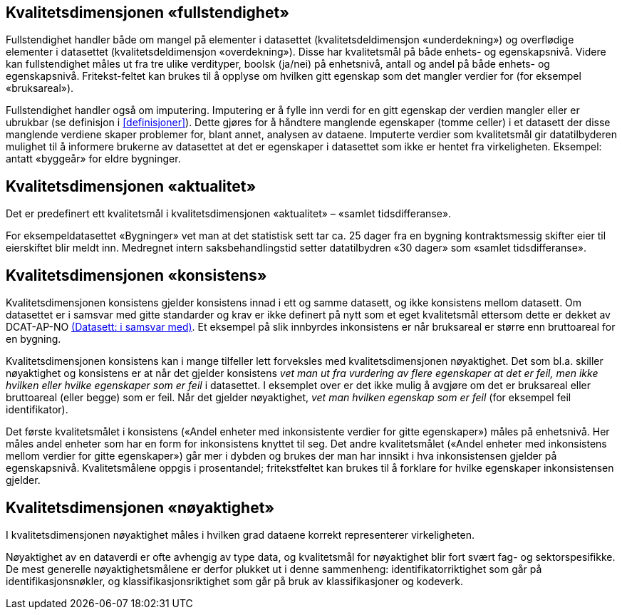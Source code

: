 == Kvalitetsdimensjonen «fullstendighet»[[fullstendighet]]

Fullstendighet handler både om mangel på elementer i datasettet (kvalitetsdeldimensjon «underdekning») og overflødige elementer i datasettet (kvalitetsdeldimensjon «overdekning»). Disse har kvalitetsmål på både enhets- og egenskapsnivå. Videre kan fullstendighet måles ut fra tre ulike verdityper, boolsk (ja/nei) på enhetsnivå, antall og andel på både enhets- og egenskapsnivå. Fritekst-feltet kan brukes til å opplyse om hvilken gitt egenskap som det mangler verdier for (for eksempel «bruksareal»).

Fullstendighet handler også om imputering. Imputering er å fylle inn verdi for en gitt egenskap der verdien mangler eller er ubrukbar (se definisjon i <<#definisjoner>>). Dette gjøres for å håndtere manglende egenskaper (tomme celler) i et datasett der disse manglende verdiene skaper problemer for, blant annet, analysen av dataene. Imputerte verdier som kvalitetsmål gir datatilbyderen mulighet til å informere brukerne av datasettet at det er egenskaper i datasettet som ikke er hentet fra virkeligheten. Eksempel: antatt «byggeår» for eldre bygninger.


== Kvalitetsdimensjonen «aktualitet»

Det er predefinert ett kvalitetsmål i kvalitetsdimensjonen «aktualitet» – «samlet tidsdifferanse».

For eksempeldatasettet «Bygninger» vet man at det statistisk sett tar ca. 25 dager fra en bygning kontraktsmessig skifter eier til eierskiftet blir meldt inn. Medregnet intern saksbehandlingstid setter datatilbydren «30 dager» som «samlet tidsdifferanse».


== Kvalitetsdimensjonen «konsistens»

Kvalitetsdimensjonen konsistens gjelder konsistens innad i ett og samme datasett, og ikke konsistens mellom datasett. Om datasettet er i samsvar med gitte standarder og krav er ikke definert på nytt som et eget kvalitetsmål ettersom dette er dekket av DCAT-AP-NO https://data.norge.no/specification/dcat-ap-no/#datasett-i-samsvar-med[(Datasett: i samsvar med)]. Et eksempel på slik innbyrdes inkonsistens er når bruksareal er større enn bruttoareal for en bygning.

Kvalitetsdimensjonen konsistens kan i mange tilfeller lett forveksles med kvalitetsdimensjonen nøyaktighet. Det som bl.a. skiller nøyaktighet og konsistens er at når det gjelder konsistens _vet man ut fra vurdering av flere egenskaper at det er feil, men ikke hvilken eller hvilke egenskaper som er feil_ i datasettet. I eksemplet over er det ikke mulig å avgjøre om det er bruksareal eller bruttoareal (eller begge) som er feil. Når det gjelder nøyaktighet, _vet man hvilken egenskap som er feil_ (for eksempel feil identifikator).

Det første kvalitetsmålet i konsistens («Andel enheter med inkonsistente verdier for gitte egenskaper») måles på enhetsnivå. Her måles andel enheter som har en form for inkonsistens knyttet til seg. Det andre kvalitetsmålet («Andel enheter med inkonsistens mellom verdier for gitte egenskaper») går mer i dybden og brukes der man har innsikt i hva inkonsistensen gjelder på egenskapsnivå. Kvalitetsmålene oppgis i prosentandel; fritekstfeltet kan brukes til å forklare for hvilke egenskaper inkonsistensen gjelder.

== Kvalitetsdimensjonen «nøyaktighet»

I kvalitetsdimensjonen nøyaktighet måles i hvilken grad dataene korrekt representerer virkeligheten.

Nøyaktighet av en dataverdi er ofte avhengig av type data, og kvalitetsmål for nøyaktighet blir fort svært fag- og sektorspesifikke. De mest generelle nøyaktighetsmålene er derfor plukket ut i denne sammenheng: identifikatorriktighet som går på identifikasjonsnøkler, og klassifikasjonsriktighet som går på bruk av klassifikasjoner og kodeverk.
